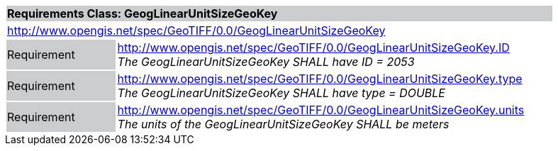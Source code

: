 [cols="1,4",width="90%"]
|===
2+|*Requirements Class: GeogLinearUnitSizeGeoKey* {set:cellbgcolor:#CACCCE}
2+|http://www.opengis.net/spec/GeoTIFF/0.0/GeogLinearUnitSizeGeoKey 
{set:cellbgcolor:#FFFFFF}

|Requirement {set:cellbgcolor:#CACCCE}
|http://www.opengis.net/spec/GeoTIFF/0.0/GeogLinearUnitSizeGeoKey.ID +
_The GeogLinearUnitSizeGeoKey SHALL have ID = 2053_
{set:cellbgcolor:#FFFFFF}

|Requirement {set:cellbgcolor:#CACCCE}
|http://www.opengis.net/spec/GeoTIFF/0.0/GeogLinearUnitSizeGeoKey.type +
_The GeogLinearUnitSizeGeoKey SHALL have type = DOUBLE_
{set:cellbgcolor:#FFFFFF}

|Requirement {set:cellbgcolor:#CACCCE}
|http://www.opengis.net/spec/GeoTIFF/0.0/GeogLinearUnitSizeGeoKey.units +
_The units of the GeogLinearUnitSizeGeoKey SHALL be meters_
{set:cellbgcolor:#FFFFFF}
|===

